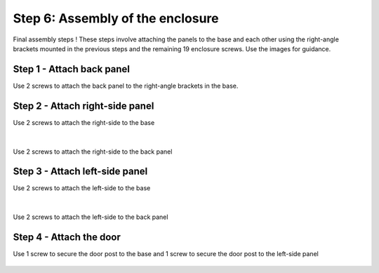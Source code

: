 Step 6: Assembly of the enclosure
=============================================

Final assembly steps ! These steps involve attaching the panels to the base and each other using the right-angle brackets mounted in the previous steps and the remaining 19 enclosure screws. Use the images for guidance.


.. figure:: _static/hardware_bag_6_annotated.png
   :align:  center




Step 1 - Attach back panel
---------------------------------

Use 2 screws to attach the back panel to the right-angle brackets in the base.

.. figure:: _static/assembly_back_panel.png
   :align:  center




Step 2 - Attach right-side panel
----------------------------------------

Use 2 screws to attach the right-side to the base
 
.. figure:: _static/assembly_right_panel.png
   :align:  center

   
|

Use 2 screws to attach the right-side to the back panel

.. figure:: _static/assembly_right_panel_2.png
   :align:  center

   
Step 3 - Attach left-side panel
------------------------------------

Use 2 screws to attach the left-side to the base
 
.. figure:: _static/assembly_left_panel.png
   :align:  center

   
|

Use 2 screws to attach the left-side to the back panel
   
.. figure:: _static/assembly_multiple_panels.png
   :align:  center
 
 
Step 4 - Attach the door
-------------------------------

Use 1 screw to secure the door post to the base and 1 screw to secure the door post to the left-side panel


.. figure:: _static/assembly_door.png
   :align:  center



